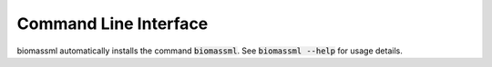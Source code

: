 Command Line Interface
======================
biomassml automatically installs the command :code:`biomassml`. See
:code:`biomassml --help` for usage details.

.. click:: biomassml.cli:main
   :prog: biomassml
   :show-nested:
